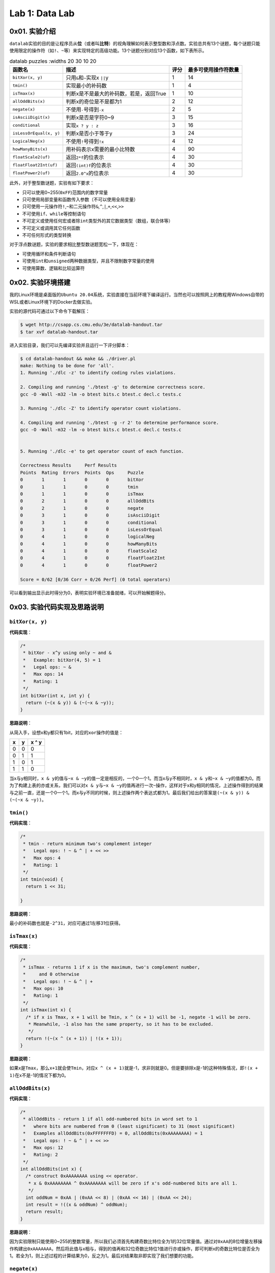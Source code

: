 
Lab 1: Data Lab
===============

0x01. 实验介绍
--------------

``datalab``\ 实验的目的是让程序员从\ **位**\ （或者叫\ **比特**\ ）的视角理解如何表示整型数和浮点数。实验总共有13个谜题，每个谜题只能使用限定的操作符（如\ ``!``\ 、\ ``~``\ 等）来实现特定的高级功能。13个谜题分别对应13个函数，如下表所示。

.. list-table:: datalab puzzles
   :widths 20 30 10 20
   :header-rows: 1

   * - 函数名
     - 描述
     - 评分
     - 最多可使用操作符数量
   * - \ ``bitXor(x, y)``\
     - 只用\ ``&``\ 和\ ``~``\ 实现x \ ``||``\ y
     - 1
     - 14
   * - \ ``tmin()``\
     - 实现最小的补码数
     - 1
     - 4
   * - \ ``isTmax(x)``\
     - 判断x是不是最大的补码数，若是，返回True
     - 1
     - 10
   * - \ ``allOddBits(x)``\
     - 判断x的奇位是不是都为1
     - 2
     - 12
   * - \ ``negate(x)``\
     - 不使用\ ``-``\ 号得到\ ``-x``\
     - 2
     - 5
   * - \ ``isAsciiDigit(x)``\
     - 判断x是否是字符0~9
     - 3
     - 15
   * - \ ``conditional``\
     - 实现\ ``x ? y : z``\
     - 3
     - 16
   * - \ ``isLessOrEqual(x, y)``\
     - 判断x是否小于等于y
     - 3
     - 24
   * - \ ``LogicalNeg(x)``\
     - 不使用\ ``!``\ 号得到\ ``!x``\
     - 4
     - 12
   * - \ ``howManyBits(x)``\
     - 用补码表示x需要的最小比特数
     - 4
     - 90
   * - \ ``floatScale2(uf)``\
     - 返回\ ``2*f``\ 的位表示
     - 4
     - 30
   * - \ ``floatFloat2Int(uf)``\
     - 返回\ ``(int)f``\ 的位表示
     - 4
     - 30
   * - \ ``floatPower2(uf)``\
     - 返回\ ``2.0^x``\ 的位表示
     - 4
     - 30


此外，对于整型数谜题，实验有如下要求：


* 只可以使用0~255(\ ``0xFF``\ )范围内的数字常量
* 只可使用局部变量和函数传入参数（不可以使用全局变量）
* 只可使用一元操作符\ ``!``\ ,\ ``~``\ 和二元操作符\ ``&``\ ,\ ``^``\ ,\ ``|``\ ,\ ``+``\ ,\ ``<<``\ ,\ ``>>``
* 不可使用\ ``if``\ 、\ ``while``\ 等控制语句
* 不可定义或使用任何宏或者除\ ``int``\ 类型外的其它数据类型（数组，联合体等）
* 不可定义或调用其它任何函数
* 不可任何形式的类型转换

对于浮点数谜题，实验的要求相比整型数谜题宽松一下，体现在：


* 可使用循环和条件判断语句
* 可使用\ ``int``\ 和\ ``unsigned``\ 两种数据类型，并且不限制数字常量的使用
* 可使用算数、逻辑和比较运算符

0x02. 实验环境搭建
------------------

我的Linux环境是桌面版的\ ``Ubuntu 20.04``\ 系统，实验直接在当前环境下编译运行。当然也可以按照网上的教程用Windows自带的WSL或者Linux环境下的Docker去做实验。

实验的源代码可通过以下命令下载解压：

.. code-block:: bash

   $ wget http://csapp.cs.cmu.edu/3e/datalab-handout.tar
   $ tar xvf datalab-handout.tar

进入实验目录，我们可以先编译实验并且运行一下评分脚本：

.. code-block:: bash

   $ cd datalab-handout && make && ./driver.pl
   make: Nothing to be done for 'all'.
   1. Running './dlc -z' to identify coding rules violations.

   2. Compiling and running './btest -g' to determine correctness score.
   gcc -O -Wall -m32 -lm -o btest bits.c btest.c decl.c tests.c

   3. Running './dlc -Z' to identify operator count violations.

   4. Compiling and running './btest -g -r 2' to determine performance score.
   gcc -O -Wall -m32 -lm -o btest bits.c btest.c decl.c tests.c


   5. Running './dlc -e' to get operator count of each function.

   Correctness Results     Perf Results
   Points  Rating  Errors  Points  Ops     Puzzle
   0       1       1       0       0       bitXor
   0       1       1       0       0       tmin
   0       1       1       0       0       isTmax
   0       2       1       0       0       allOddBits
   0       2       1       0       0       negate
   0       3       1       0       0       isAsciiDigit
   0       3       1       0       0       conditional
   0       3       1       0       0       isLessOrEqual
   0       4       1       0       0       logicalNeg
   0       4       1       0       0       howManyBits
   0       4       1       0       0       floatScale2
   0       4       1       0       0       floatFloat2Int
   0       4       1       0       0       floatPower2

   Score = 0/62 [0/36 Corr + 0/26 Perf] (0 total operators)

可以看到输出显示此时得分为0，表明实验环境已准备就绪，可以开始解题得分。

0x03. 实验代码实现及思路说明
----------------------------

``bitXor(x, y)``
^^^^^^^^^^^^^^^^^^^^

**代码实现**\ ：

.. code-block:: c

   /*
    * bitXor - x^y using only ~ and &
    *   Example: bitXor(4, 5) = 1
    *   Legal ops: ~ &
    *   Max ops: 14
    *   Rating: 1
    */
   int bitXor(int x, int y) {
     return (~(x & y)) & (~(~x & ~y));
   }

**思路说明**\ ：

从简入手，设想x和y都只有1bit，对应的\ ``xor``\ 操作的值是：

.. list-table::
   :header-rows: 1

   * - x
     - y
     - x ^ y
   * - 0
     - 0
     - 0
   * - 0
     - 1
     - 1
   * - 1
     - 0
     - 1
   * - 1
     - 1
     - 0


当x与y相同时，\ ``x & y``\ 的值与\ ``~x & ~y``\ 的值一定是相反的，一个0一个1。而当x与y不相同时，\ ``x & y``\ 和\ ``~x & ~y``\ 的值都为0。而为了构建上表的亦或关系，我们可以对\ ``x & y``\ 与\ ``~x & ~y``\ 的值再进行一次\ ``~``\ 操作，这样对于x和y相同的情况，上述操作得到的结果与之前一直，还是一个0一个1。而x与y不同的时候，则上述操作两个表达式都为1。最后我们给出的答案是\ ``(~(x & y)) & (~(~x & ~y))``\ 。

``tmin()``
^^^^^^^^^^^^^^

**代码实现**\ ：

.. code-block:: c

   /*
    * tmin - return minimum two's complement integer
    *   Legal ops: ! ~ & ^ | + << >>
    *   Max ops: 4
    *   Rating: 1
    */
   int tmin(void) {
     return 1 << 31;

   }

**思路说明**\ ：

最小的补码数也就是\ ``-2^31``\ ，对应可通过1左移31位获得。

``isTmax(x)``
^^^^^^^^^^^^^^^^^

**代码实现**\ ：

.. code-block:: c

   /*
    * isTmax - returns 1 if x is the maximum, two's complement number,
    *     and 0 otherwise
    *   Legal ops: ! ~ & ^ | +
    *   Max ops: 10
    *   Rating: 1
    */
   int isTmax(int x) {
     /* if x is Tmax, x + 1 will be Tmin, x ^ (x + 1) will be -1, negate -1 will be zero.
      * Meanwhile, -1 also has the same property, so it has to be excluded.
      */
     return !(~(x ^ (x + 1)) | !(x + 1));
   }

**思路说明**\ ：

如果x是\ ``Tmax``\ ，那么\ ``x+1``\ 就会使\ ``Tmin``\ ，对应\ ``x ^ (x + 1)``\ 就是-1，求非则就是0。但是要排除x是-1的这种特殊情况，即\ ``!(x + 1)``\ 在x不是-1的情况下都为0。

``allOddBits(x)``
^^^^^^^^^^^^^^^^^^^^^

**代码实现**\ ：

.. code-block:: c

   /*
    * allOddBits - return 1 if all odd-numbered bits in word set to 1
    *   where bits are numbered from 0 (least significant) to 31 (most significant)
    *   Examples allOddBits(0xFFFFFFFD) = 0, allOddBits(0xAAAAAAAA) = 1
    *   Legal ops: ! ~ & ^ | + << >>
    *   Max ops: 12
    *   Rating: 2
    */
   int allOddBits(int x) {
     /* construct 0xAAAAAAAA using << operator.
      * x & 0xAAAAAAAA ^ 0xAAAAAAAA will be zero if x's odd-numbered bits are all 1.
      */
     int oddNum = 0xAA | (0xAA << 8) | (0xAA << 16) | (0xAA << 24);
     int result = !((x & oddNum) ^ oddNum);
     return result;
   }

**思路说明**\ ：

因为实验限制只能使用0~255的整数常量，所以我们必须首先构建奇数比特位全为1的32位常量值。通过对\ ``0xAA``\ 的8位增量左移操作构建出\ ``0xAAAAAAA``\ ，然后将此值与x相与，得到的值再和32位奇数比特位1值进行亦或操作，即可判断x的奇数比特位是否全为1。若全为1，则上述过程的计算结果为0，反之为1。最后对结果取非即实现了我们想要的功能。

``negate(x)``
^^^^^^^^^^^^^^^^^

**代码实现**\ ：

.. code-block:: c

   /*
    * negate - return -x
    *   Example: negate(1) = -1.
    *   Legal ops: ! ~ & ^ | + << >>
    *   Max ops: 5
    *   Rating: 2
    */
   int negate(int x) {
     /* negate(x) = ~x + 1 */
     return (~x + 1);
   }

**思路说明**\ ：

这是根据补码的特性决定的。补码的取负数即为原比特表示的取反加1。

``isAsciiDigit(x)``
^^^^^^^^^^^^^^^^^^^^^^^

**代码实现**\ ：

.. code-block:: c

   /*
    * isAsciiDigit - return 1 if 0x30 <= x <= 0x39 (ASCII codes for characters '0' to '9')
    *   Example: isAsciiDigit(0x35) = 1.
    *            isAsciiDigit(0x3a) = 0.
    *            isAsciiDigit(0x05) = 0.
    *   Legal ops: ! ~ & ^ | + << >>
    *   Max ops: 15
    *   Rating: 3
    */
   int isAsciiDigit(int x) {
     /* cond1: the second byte should be 0x3.
      * cond2: the first byte + 6 should be less than 0x10.
      * x will be [0x30, 0x39] if both condition satisfy.
      */
     int cond1 = !((x >> 4) ^ 0x3);
     int cond2 = !(((x & 0xF) + 0x6) & 0x10);
     int result = cond1 & cond2;
     return result;
   }

**思路说明**\ ：

x如果是ASCII码数字的话，对应的值是0x30~0x39区间内。所以\ ``cond1``\ 先判断x的第2个半字节是不是0x3。然后\ ``cond2``\ 判断x的第1个半字节是不是在0x0~0x9的范围内，这个我们可以通过对这个半字加上6来判断是否有进位实现。当两个条件都成立时，对应的x是ASCII码数字。

``conditional(x, y, z)``
^^^^^^^^^^^^^^^^^^^^^^^^^^^^

**代码实现**\ ：

.. code-block:: c

   /*
    * conditional - same as x ? y : z
    *   Example: conditional(2,4,5) = 4
    *   Legal ops: ! ~ & ^ | + << >>
    *   Max ops: 16
    *   Rating: 3
    */
   int conditional(int x, int y, int z) {
     /* if x is zero, cond will be zero. Otherwise cond will extend to 0xFFFFFFFF.
      * result will be y or z depending on the value of cond.
      */
     int cond = !!(x);
     cond = ~cond + 1;
     return (y & cond) | (z & ~cond);
   }

**思路说明**\ ：

实现三元符号\ ``? :``\ ，第一直觉是构建0和0xFFFFFFFF，然后根据x的值来对y和z与0和0xFFFFFFFF进行组合来实现功能。所以\ ``cond``\ 首先判断x是否为0。若为1，则应返回y，对应y应和0xFFFFFFFF相与，z与0相与置为0，两个结果或后得到y。反之亦然。

``isLessOrEqual(x, y)``
^^^^^^^^^^^^^^^^^^^^^^^^^^^

**代码实现**\ ：

.. code-block:: c

   /*
    * isLessOrEqual - if x <= y  then return 1, else return 0
    *   Example: isLessOrEqual(4,5) = 1.
    *   Legal ops: ! ~ & ^ | + << >>
    *   Max ops: 24
    *   Rating: 3
    */
   int isLessOrEqual(int x, int y) {
     /* x >= 0 and y >= 0, or x < 0 and y < 0, cond1 satisfy.
      * x >= 0 and y < 0, cond4 satisfy and should be excluded.
      * x < 0 and y >= 0, cond2 satisfy.
      * x == y, cond3 satisfy.
      */
     int x_msb = x >> 31;
     int y_msb = y >> 31;
     /* cond1: MSB for negate(x) + y should be 1 when x,y > 0 or x, y < 0
      * Meanwhile, y cannot be 0.
      */
     int cond1 = !((~x + 1 + y) >> 31) & !!(y ^ 0);
     /* cond2: x < 0 and y > 0 */
     int cond2 = (x_msb & (!y_msb));
     /* cond3: x == y */
     int cond3 = !(x ^ y);
     /* cond4: x > 0 and y < 0 should be excluded */
     int cond4 = !((!x_msb) & y_msb);

     int result = (cond1 | cond2 | cond3 ) & cond4;
     return result;
   }

**思路说明**\ ：

首先要明确，不能通过简单的\ ``x - y``\ 的值来判断，因为结果存在溢出。那就分情况处理。\ ``cond1``\ 是x和y同符号的情况下，可以通过\ ``negate(x) + y``\ 的值来判断大小。同时这里还要排除y为0的情况。\ ``cond2``\ 是x为负数，y为正数的情况。\ ``cond3``\ 是x和y相等的情况。以上三组条件满足的情况下还要排除x是正数，y是负数的情况，因为这种情况下\ ``cond1``\ 也满足，所以通过\ ``cond4``\ 可以把上述情况排除掉。最后四个条件组合即可。

``logicalNeg(x)``
^^^^^^^^^^^^^^^^^^^^^

**代码实现**\ ：

.. code-block:: c

   /*
    * logicalNeg - implement the ! operator, using all of
    *              the legal operators except !
    *   Examples: logicalNeg(3) = 0, logicalNeg(0) = 1
    *   Legal ops: ~ & ^ | + << >>
    *   Max ops: 12
    *   Rating: 4
    */
   int logicalNeg(int x) {
     /* MSB should be different for x and negate(x) except 0x0 and 0x80000000. */
     int x_msb = x >> 31;
     int neg_x_msb = (~x + 1) >> 31;
     /* flag will be 0xFFFFFFFF if x != (0x0 or 0x80000000),
      * and will be zero if x == (0x0 or 0x80000000).
      */
     int flag = ~(x_msb ^ neg_x_msb);
     /* exclude 0x80000000 */
     flag = flag & (~x_msb);
     return flag & 0x1;
   }

**思路说明**\ ：

本题要实现的是逻辑非，即x不为0时，运算后值为0；x为0时，运算后值为1。对于除了0和\ ``Tmin``\ (0x80000000)的其它补码数，x和negate(x)的最高有效位必然是不同的。两者抑或后取非，对于x不为0或\ ``Tmin``\ ，得到的是0xFFFFFFFF；x为0或\ ``Tmin``\ ，则得到的是0。最后排除当x为\ ``Tmin``\ ，返回值为1的情况。

``howManyBits(x)``
^^^^^^^^^^^^^^^^^^^^^^

**代码实现：**

.. code-block:: c

   /* howManyBits - return the minimum number of bits required to represent x in
    *             two's complement
    *  Examples: howManyBits(12) = 5
    *            howManyBits(298) = 10
    *            howManyBits(-5) = 4
    *            howManyBits(0)  = 1
    *            howManyBits(-1) = 1
    *            howManyBits(0x80000000) = 32
    *  Legal ops: ! ~ & ^ | + << >>
    *  Max ops: 90
    *  Rating: 4
    */
   int howManyBits(int x) {
     /* declare corresponding bit variables. */
     int bit16, bit8, bit4, bit2, bit1, bit0, bit_num;

     /* Step 1: if x > 0, keep x; x < 0, bit invert x; */
     int x_msb = x >> 31;
     x = (x & ~x_msb) | (~x & x_msb);

     /* Step 2: compute the bit number in binary way. */
     bit16 = !!(x >> 16) << 4;
     x = x >> bit16;

     bit8 = !!(x >> 8) << 3;
     x = x >> bit8;

     bit4 = !!(x >> 4) << 2;
     x = x >> bit4;

     bit2 = !!(x >> 2) << 1;
     x = x >> bit2;

     bit1 = !!(x >> 1);
     x = x >> bit1;

     bit0 = !!(x);

     bit_num = bit16 + bit8 + bit4 + bit2 + bit1 + bit0 + 1;

     return bit_num;
   }

**思路说明**\ ：

这道题首先要理解题目的意思。判断一个数用补码表示所需要的最少位数，应判断这个数落在对应N位补码表示的数的区间，这个区间范围是\ ``-2^(N-1) ~ 2^(N-1) -1``\ 。结合注释中给出的例子，以12和5为例，12落在区间\ ``-16 ~ 15``\ ，用最少的补码表示应该是\ ``01100``\ ，所以至少需要5位比特数来表示补码。同理-5落在区间\ ```-8 ~ 7``\ ，用最少的补码表示应该是\ ``1011``\ ，所以至少需要4位比特数来表示补码。

理解了题目的意思，我们就考虑如何实现此功能。直觉告诉我们不断对x右移，并计算不断右移为1的数量总和再加上1，即是我们需要表示补码的最少比特数。对于负数而言，我们可以对其取反，取反后得到的正数也和负数落在同一个区间内。但是总共32位比特我们不可能一个一个右移32次，这样子大概率会超过90这个允许使用的操作符上限。那我们可针对32位比特采用二分法的方法。若右移N位得到的值不为0，则表明高N位有1，保留高N位比特，并且把高N位比特数计入总和中；若右移N位得到的值位0，则表明高N位全为0，保留低N位比特，比特数不计入总和。上述循环继续执行直到32位比特数遍历完。

``floatScale2(uf)``
^^^^^^^^^^^^^^^^^^^^^^^

**代码实现：**

.. code-block:: c

   //float
   /*
    * floatScale2 - Return bit-level equivalent of expression 2*f for
    *   floating point argument f.
    *   Both the argument and result are passed as unsigned int's, but
    *   they are to be interpreted as the bit-level representation of
    *   single-precision floating point values.
    *   When argument is NaN, return argument
    *   Legal ops: Any integer/unsigned operations incl. ||, &&. also if, while
    *   Max ops: 30
    *   Rating: 4
    */
   unsigned floatScale2(unsigned uf) {
     /* declare variables */
     unsigned sign_bit, exp, frac, result;
     sign_bit = uf & (1 << 31);
     exp = uf >> 23 & 0xFF;
     frac = uf & 0x7FFFFF;

     /* if exp is all ones, uf is infinity or NaN. */
     if(!(exp ^ 0xFF))
       return uf;

     /* if frac and exp are all zeros, +0/-0 means result is same as uf. */
     if(!frac && !exp)
       return uf;
     /* if uf is a normalized value, meaning exp is not zero,
      * simply add 1 to exp field.
      * if uf is a denormalized value, meaning exp is zero,
      * left shift by 1 to frac and add the value to exp field.
      */
     if(exp)
       exp += 1;
     else
       frac = frac << 1;
     result = sign_bit | ((exp << 23) + frac);

     return result;
   }

**思路说明：**

首先把\ ``uf``\ 表示的浮点数的三个部分提取出来，\ ``sign_bit``\ 对应符号位，\ ``exp``\ 对应阶数域，\ ``frac``\ 对应尾数域。\ ``exp``\ 全为1则表示浮点数是无穷大或者\ ``NaN``\ ，则直接返回原始值。如果\ ``exp``\ 和\ ``frac``\ 都为0，则浮点数是\ ``+0``\ 或\ ``-0``\ ，也直接返回原始值。对于正规化的数（normalized value），\ ``2*f``\ 意味着\ ``exp``\ 值加1。对于非正规化的数（denormalized value），\ ``2*f``\ 意味着\ ``frac``\ 左移一位。最后将三部分重新组合在一起。考虑到\ ``frac``\ 左移一位可能会进位，所以对应\ ``exp``\ 和\ ``frac``\ 是相加关系。

``floatFloat2Int(uf)``
^^^^^^^^^^^^^^^^^^^^^^^^^^

**代码实现**\ ：

.. code-block:: c

   /*
    * floatFloat2Int - Return bit-level equivalent of expression (int) f
    *   for floating point argument f.
    *   Argument is passed as unsigned int, but
    *   it is to be interpreted as the bit-level representation of a
    *   single-precision floating point value.
    *   Anything out of range (including NaN and infinity) should return
    *   0x80000000u.
    *   Legal ops: Any integer/unsigned operations incl. ||, &&. also if, while
    *   Max ops: 30
    *   Rating: 4
    */
   int floatFloat2Int(unsigned uf) {
     /* declare variables */
     unsigned sign_bit, exp, mantissa;
     int result, e;
     /* get sign bit, exp and frac field of FP */
     sign_bit = uf >> 31 & 0x1;
     exp = uf >> 23 & 0xFF;
     mantissa = (uf & 0x7FFFFF) | 0x800000;
     e = exp - 0x7F;

     /* if uf is NaN or infinity or out of range for int */
     if(e > 31)
       return 0x80000000u;

     /* if exp < 128, uf as float is 0.xxx, just return 0 */
     if(e < 0)
       return 0;

     /* shift according to e */
     if(e > 23)
       result = mantissa << (e - 23);
     else
       result = mantissa >> (23 - e);
     /* convert negative to postive */
     if(sign_bit)
       result = ~result + 1;
     return result;
   }

**思路说明**\ ：

和上一题一样，提取出\ ``uf``\ 的三个部分，不过对应的\ ``frac``\ 被\ ``mantissa``\ 取代。\ ``mantissa``\ 即是以2为底的计数法的尾数。举个例子，浮点数15213.0的二进制表示是\ ``11101101101101``\ ，对应的以2为底奇数的写法是\ ``1.1101101101101 x 2^13``\ ，对应的\ ``mantissa``\ 即是\ ``1.1101101101101``\ 。

因为\ ``int``\ 类型的取值范围是\ ``-2^31 ~ 2^31 -1``\ ，所以\ ``float``\ 类型转换成\ ``int``\ 类型时，需根据\ ``exp``\ 域做不同的变换，也就是根据阶数\ ``e``\ 来构建浮点数转换的整型数：


* ``e > 31``\ 时，浮点数表示的值超过了整型数的范围，返回0x80000000
* ``e < 0``\ 时，浮点数为\ ``0.xxxx``\ ，返回0
* ``23 < e < 31``\ 时，此时表明阶数较大，则\ ``mantissa``\ 相应地左移\ ``23 - e``\ 位
* ``0 < e <= 23``\ 是，此时表明阶数较小，则\ ``mantissa``\ 相应地右移\ ``e - 23``\ 位，去除\ ``frac``\ 补充的0

最后，如果结果为负数，对值进行\ ``negate``\ 操作。

``floatPower2(x)``
^^^^^^^^^^^^^^^^^^^^^^

**代码实现**\ ：

.. code-block:: c

   /*
    * floatPower2 - Return bit-level equivalent of the expression 2.0^x
    *   (2.0 raised to the power x) for any 32-bit integer x.
    *
    *   The unsigned value that is returned should have the identical bit
    *   representation as the single-precision floating-point number 2.0^x.
    *   If the result is too small to be represented as a denorm, return
    *   0. If too large, return +INF.
    *
    *   Legal ops: Any integer/unsigned operations incl. ||, &&. Also if, while
    *   Max ops: 30
    *   Rating: 4
    */
   unsigned floatPower2(int x) {
     /* if x > 127, x too large, return +INF */
     if(x > 127)
       return 0x7F800000u;
     /* if -126 <= x <= 127, just add x by Bias and left shift 23 bits */
     else if(x <= 127 && x >= -126)
       return (x + 127) << 23;
     /* if -149 <= x <= -127 */
     else if(x <= -127 && x >= -149)
       return 1 << (x + 149);
     else
       return 0;
   }

**思路说明**\ ：

此题求解\ ``2.0^x``\ 的浮点数二进制表示。根据x值的不同，做以下操作：


* ``x > 127``\ ，超出了浮点数可表示的最大值，返回\ ``+INF``
* ``-126 <= x <= 127``\ ，此时x作为阶数在浮点数正规化数的表示范围，则返回\ ``(x + 127) << 23``
* ``-149 <= x <= -127``\ ，此时x作为阶数，属于\ ``exp``\ 全为0情况下极小的小数的表示，这个表示最多只能有\ ``frac``\ 域的23位，对应返回\ ``1 <<(x + 149)``
* ``x < -149``\ ，超出了浮点数克表示的最小值，返回0

0x04. 总结和评价
----------------

**实验成绩**\ ：

.. code-block:: bash

   $ ./driver.pl
   1. Running './dlc -z' to identify coding rules violations.

   2. Compiling and running './btest -g' to determine correctness score.
   gcc -O -Wall -m32 -lm -o btest bits.c btest.c decl.c tests.c

   3. Running './dlc -Z' to identify operator count violations.

   4. Compiling and running './btest -g -r 2' to determine performance score.
   gcc -O -Wall -m32 -lm -o btest bits.c btest.c decl.c tests.c


   5. Running './dlc -e' to get operator count of each function.

   Correctness Results     Perf Results
   Points  Rating  Errors  Points  Ops     Puzzle
   1       1       0       2       7       bitXor
   1       1       0       2       1       tmin
   1       1       0       2       7       isTmax
   2       2       0       2       9       allOddBits
   2       2       0       2       2       negate
   3       3       0       2       8       isAsciiDigit
   3       3       0       2       8       conditional
   3       3       0       2       21      isLessOrEqual
   4       4       0       2       9       logicalNeg
   4       4       0       2       38      howManyBits
   4       4       0       2       15      floatScale2
   4       4       0       2       16      floatFloat2Int
   4       4       0       2       14      floatPower2

   Score = 62/62 [36/36 Corr + 26/26 Perf] (155 total operators)

``datalab``\ 实验主要考察对补码，有符号数无符号数和IEEE 754浮点数的理解。整个实验中除\ ``howManyBits``\ 函数外，其它谜题基本都是自己推导出来，自我感觉要比第一次做实验的效果好很多。

